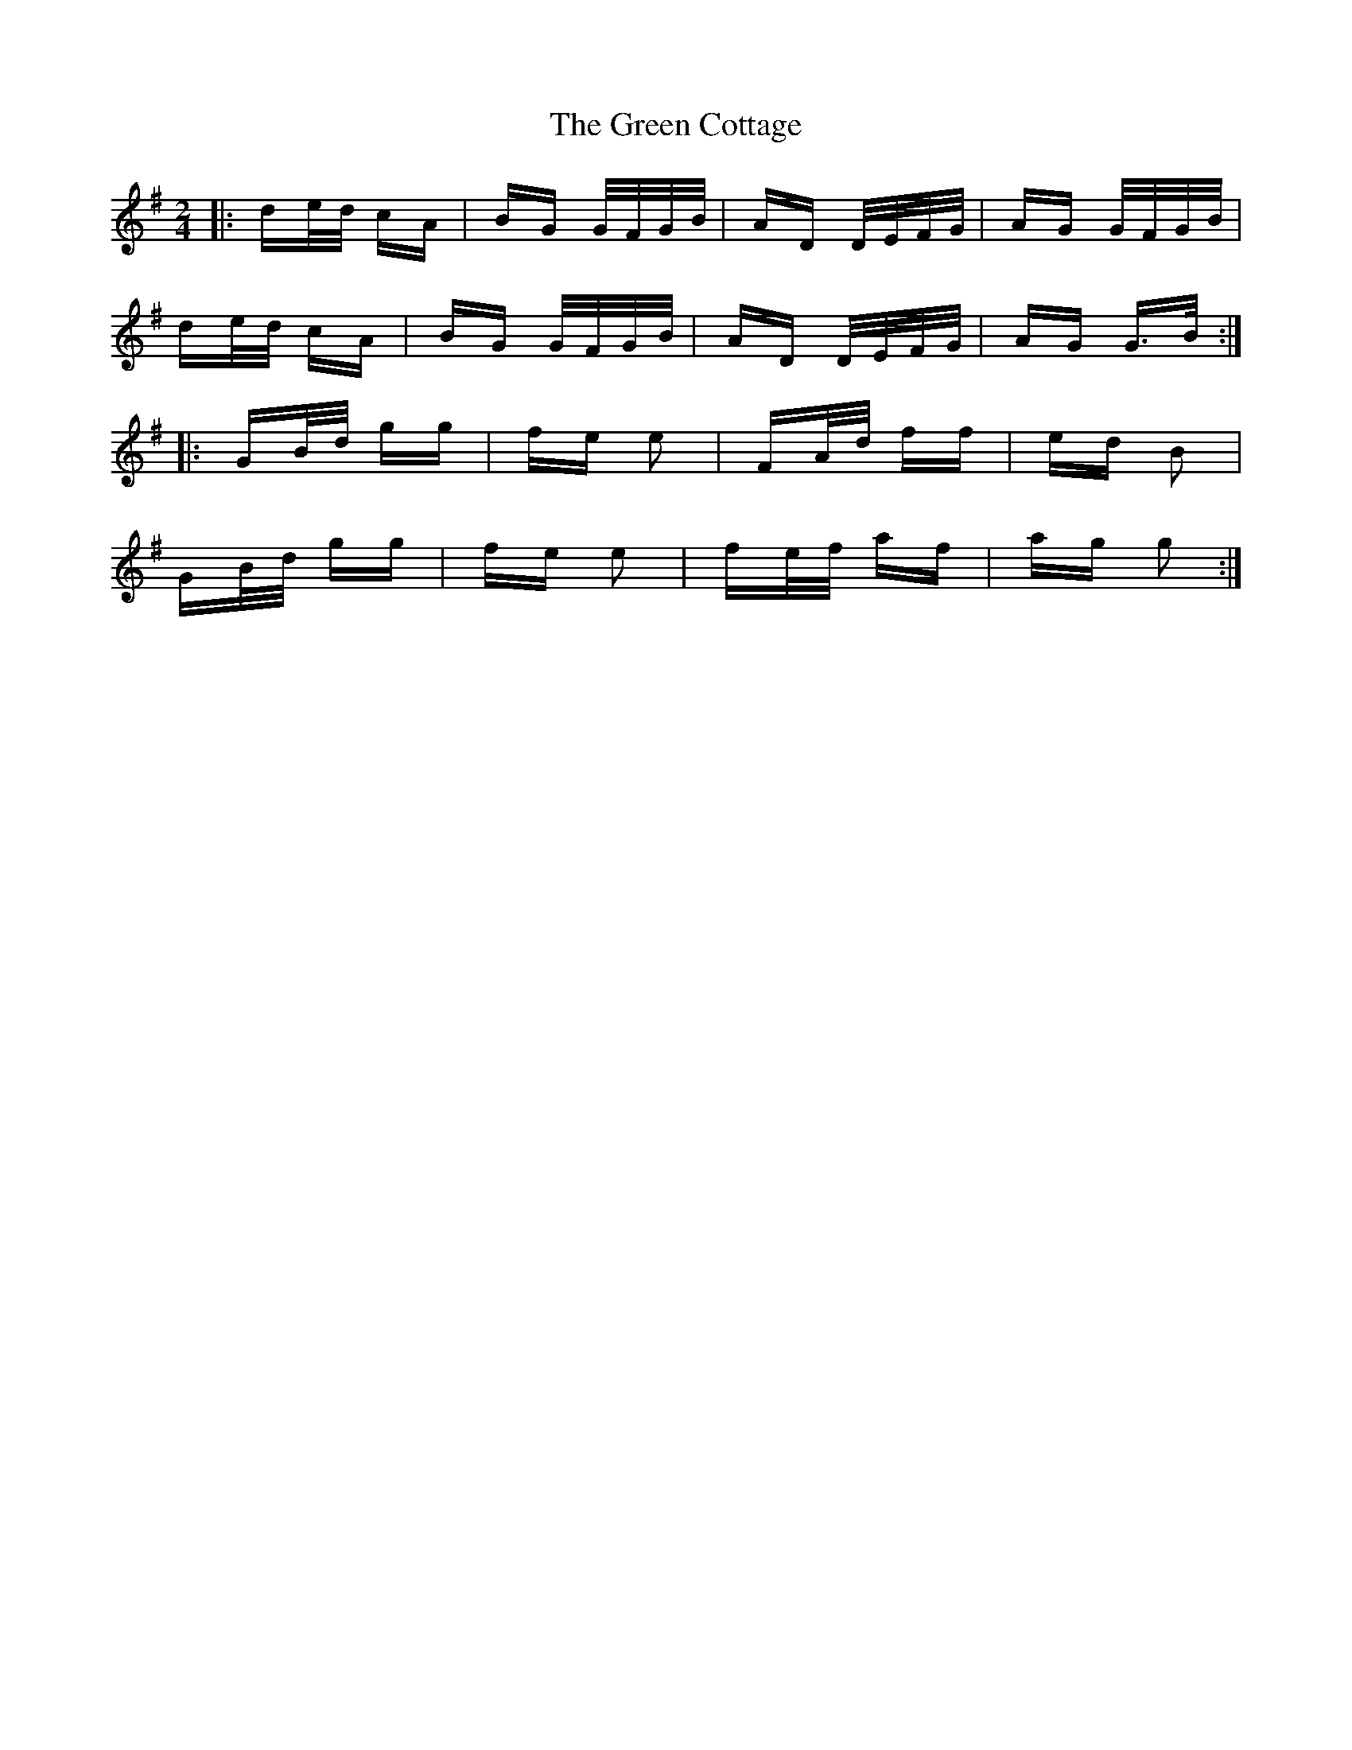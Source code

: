 X: 16048
T: Green Cottage, The
R: polka
M: 2/4
K: Gmajor
|:de/d/ cA|BG G/F/G/B/|AD D/E/F/G/|AG G/F/G/B/|
de/d/ cA|BG G/F/G/B/|AD D/E/F/G/|AG G>B:|
|:GB/d/ gg|fe e2|FA/d/ ff|ed B2|
GB/d/ gg|fe e2|fe/f/ af|ag g2:|

